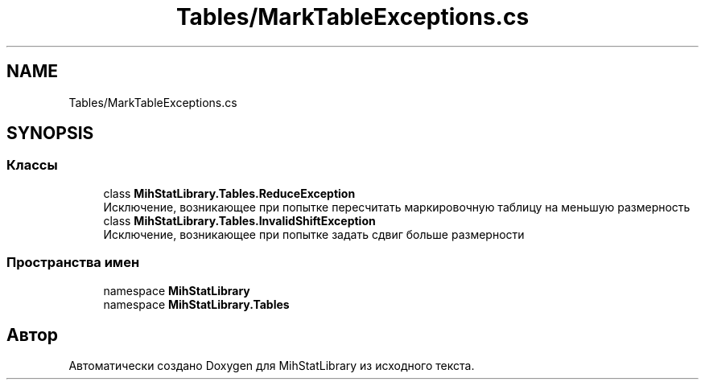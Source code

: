 .TH "Tables/MarkTableExceptions.cs" 3 "Version 1.0" "MihStatLibrary" \" -*- nroff -*-
.ad l
.nh
.SH NAME
Tables/MarkTableExceptions.cs
.SH SYNOPSIS
.br
.PP
.SS "Классы"

.in +1c
.ti -1c
.RI "class \fBMihStatLibrary\&.Tables\&.ReduceException\fP"
.br
.RI "Исключение, возникающее при попытке пересчитать маркировочную таблицу на меньшую размерность "
.ti -1c
.RI "class \fBMihStatLibrary\&.Tables\&.InvalidShiftException\fP"
.br
.RI "Исключение, возникающее при попытке задать сдвиг больше размерности "
.in -1c
.SS "Пространства имен"

.in +1c
.ti -1c
.RI "namespace \fBMihStatLibrary\fP"
.br
.ti -1c
.RI "namespace \fBMihStatLibrary\&.Tables\fP"
.br
.in -1c
.SH "Автор"
.PP 
Автоматически создано Doxygen для MihStatLibrary из исходного текста\&.
